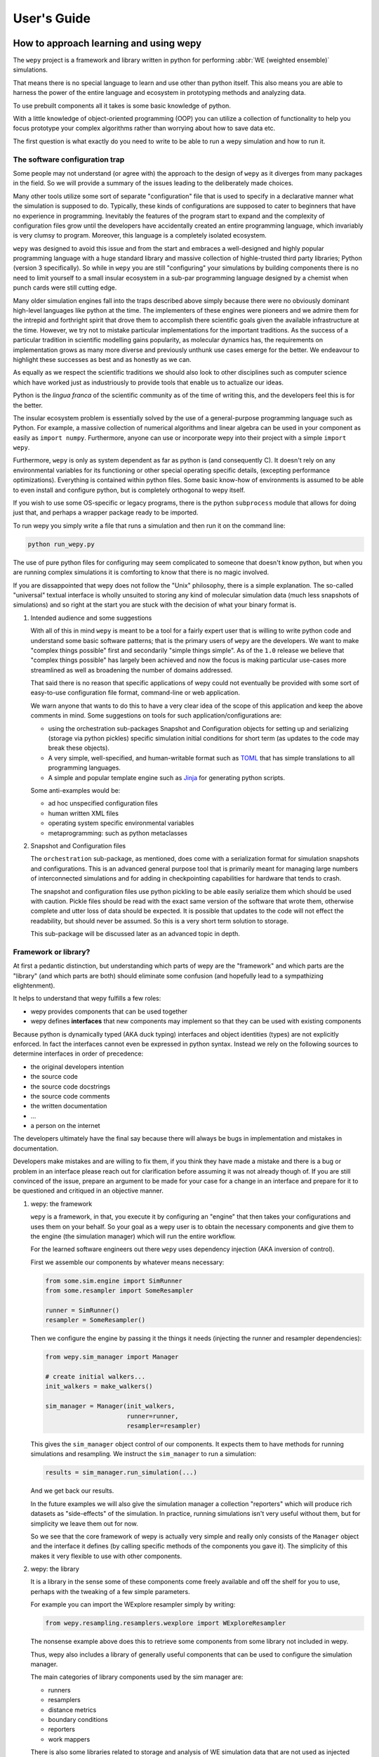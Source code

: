 User's Guide
============

How to approach learning and using wepy
---------------------------------------

The ``wepy`` project is a framework and library written in python for
performing :abbr:`WE (weighted ensemble)` simulations.

That means there is no special language to learn and use other than
python itself. This also means you are able to harness the power of the
entire language and ecosystem in prototyping methods and analyzing data.

To use prebuilt components all it takes is some basic knowledge of
python.

With a little knowledge of object-oriented programming (OOP) you can
utilize a collection of functionality to help you focus prototype your
complex algorithms rather than worrying about how to save data etc.

The first question is what exactly do you need to write to be able to
run a wepy simulation and how to run it.

The software configuration trap
~~~~~~~~~~~~~~~~~~~~~~~~~~~~~~~

Some people may not understand (or agree with) the approach to the
design of ``wepy`` as it diverges from many packages in the field. So we
will provide a summary of the issues leading to the deliberately made
choices.

Many other tools utilize some sort of separate "configuration" file that
is used to specify in a declarative manner what the simulation is
supposed to do. Typically, these kinds of configurations are supposed to
cater to beginners that have no experience in programming. Inevitably
the features of the program start to expand and the complexity of
configuration files grow until the developers have accidentally created
an entire programming language, which invariably is very clumsy to
program. Moreover, this language is a completely isolated ecosystem.

``wepy`` was designed to avoid this issue and from the start and
embraces a well-designed and highly popular programming language with a
huge standard library and massive collection of highle-trusted third
party libraries; Python (version 3 specifically). So while in ``wepy``
you are still "configuring" your simulations by building components
there is no need to limit yourself to a small insular ecosystem in a
sub-par programming language designed by a chemist when punch cards were
still cutting edge.

Many older simulation engines fall into the traps described above simply
because there were no obviously dominant high-level languages like
python at the time. The implementers of these engines were pioneers and
we admire them for the intrepid and forthright spirit that drove them to
accomplish there scientific goals given the available infrastructure at
the time. However, we try not to mistake particular implementations for
the important traditions. As the success of a particular tradition in
scientific modelling gains popularity, as molecular dynamics has, the
requirements on implementation grows as many more diverse and previously
unthunk use cases emerge for the better. We endeavour to highlight these
successes as best and as honestly as we can.

As equally as we respect the scientific traditions we should also look
to other disciplines such as computer science which have worked just as
industriously to provide tools that enable us to actualize our ideas.

Python is the *lingua franca* of the scientific community as of the time
of writing this, and the developers feel this is for the better.

The insular ecosystem problem is essentially solved by the use of a
general-purpose programming language such as Python. For example, a
massive collection of numerical algorithms and linear algebra can be
used in your component as easily as ``import numpy``. Furthermore,
anyone can use or incorporate wepy into their project with a simple
``import wepy``.

Furthermore, ``wepy`` is only as system dependent as far as python is
(and consequently C). It doesn't rely on any environmental variables for
its functioning or other special operating specific details, (excepting
performance optimizations). Everything is contained within python files.
Some basic know-how of environments is assumed to be able to even
install and configure python, but is completely orthogonal to wepy
itself.

If you wish to use some OS-specific or legacy programs, there is the
python ``subprocess`` module that allows for doing just that, and
perhaps a wrapper package ready to be imported.

To run wepy you simply write a file that runs a simulation and then run
it on the command line:

.. code:: bash

    python run_wepy.py

The use of pure python files for configuring may seem complicated to
someone that doesn't know python, but when you are running complex
simulations it is comforting to know that there is no magic involved.

If you are dissappointed that wepy does not follow the "Unix"
philosophy, there is a simple explanation. The so-called "universal"
textual interface is wholly unsuited to storing any kind of molecular
simulation data (much less snapshots of simulations) and so right at the
start you are stuck with the decision of what your binary format is.

#. Intended audience and some suggestions

   With all of this in mind ``wepy`` is meant to be a tool for a fairly
   expert user that is willing to write python code and understand some
   basic software patterns; that is the primary users of ``wepy`` are
   the developers. We want to make "complex things possible" first and
   secondarily "simple things simple". As of the ``1.0`` release we
   believe that "complex things possible" has largely been achieved and
   now the focus is making particular use-cases more streamlined as well
   as broadening the number of domains addressed.

   That said there is no reason that specific applications of wepy could
   not eventually be provided with some sort of easy-to-use
   configuration file format, command-line or web application.

   We warn anyone that wants to do this to have a very clear idea of the
   scope of this application and keep the above comments in mind. Some
   suggestions on tools for such application/configurations are:

   -  using the orchestration sub-packages Snapshot and Configuration
      objects for setting up and serializing (storage via python
      pickles) specific simulation initial conditions for short term (as
      updates to the code may break these objects).
   -  A very simple, well-specified, and human-writable format such as
      `TOML <https://github.com/toml-lang/toml>`__ that has simple
      translations to all programming languages.
   -  A simple and popular template engine such as
      `Jinja <https://github.com/pallets/jinja>`__ for generating python
      scripts.

   Some anti-examples would be:

   -  ad hoc unspecified configuration files
   -  human written XML files
   -  operating system specific environmental variables
   -  metaprogramming: such as python metaclasses

#. Snapshot and Configuration files

   The ``orchestration`` sub-package, as mentioned, does come with a
   serialization format for simulation snapshots and configurations.
   This is an advanced general purpose tool that is primarily meant for
   managing large numbers of interconnected simulations and for adding
   in checkpointing capabilities for hardware that tends to crash.

   The snapshot and configuration files use python pickling to be able
   easily serialize them which should be used with caution. Pickle files
   should be read with the exact same version of the software that wrote
   them, otherwise complete and utter loss of data should be expected.
   It is possible that updates to the code will not effect the
   readability, but should never be assumed. So this is a very short
   term solution to storage.

   This sub-package will be discussed later as an advanced topic in
   depth.

Framework or library?
~~~~~~~~~~~~~~~~~~~~~

At first a pedantic distinction, but understanding which parts of wepy
are the "framework" and which parts are the "library" (and which parts
are both) should eliminate some confusion (and hopefully lead to a
sympathizing elightenment).

It helps to understand that wepy fulfills a few roles:

-  wepy provides components that can be used together
-  wepy defines **interfaces** that new components may implement so that
   they can be used with existing components

Because python is dynamically typed (AKA duck typing) interfaces and
object identities (types) are not explicitly enforced. In fact the
interfaces cannot even be expressed in python syntax. Instead we rely on
the following sources to determine interfaces in order of precedence:

-  the original developers intention
-  the source code
-  the source code docstrings
-  the source code comments
-  the written documentation
-  ...
-  a person on the internet

The developers ultimately have the final say because there will always
be bugs in implementation and mistakes in documentation.

Developers make mistakes and are willing to fix them, if you think they
have made a mistake and there is a bug or problem in an interface please
reach out for clarification before assuming it was not already though
of. If you are still convinced of the issue, prepare an argument to be
made for your case for a change in an interface and prepare for it to be
questioned and critiqued in an objective manner.

#. wepy: the framework

   ``wepy`` is a framework, in that, you execute it by configuring an
   "engine" that then takes your configurations and uses them on your
   behalf. So your goal as a wepy user is to obtain the necessary
   components and give them to the engine (the simulation manager) which
   will run the entire workflow.

   For the learned software engineers out there ``wepy`` uses dependency
   injection (AKA inversion of control).

   First we assemble our components by whatever means necessary:

   .. code:: python

       from some.sim.engine import SimRunner
       from some.resampler import SomeResampler

       runner = SimRunner()
       resampler = SomeResampler()

   Then we configure the engine by passing it the things it needs
   (injecting the runner and resampler dependencies):

   .. code:: python

       from wepy.sim_manager import Manager

       # create initial walkers...
       init_walkers = make_walkers()

       sim_manager = Manager(init_walkers,
                             runner=runner,
                             resampler=resampler)

   This gives the ``sim_manager`` object control of our components. It
   expects them to have methods for running simulations and resampling.
   We instruct the ``sim_manager`` to run a simulation:

   .. code:: python

       results = sim_manager.run_simulation(...)

   And we get back our results.

   In the future examples we will also give the simulation manager a
   collection "reporters" which will produce rich datasets as
   "side-effects" of the simulation. In practice, running simulations
   isn't very useful without them, but for simplicity we leave them out
   for now.

   So we see that the core framework of wepy is actually very simple and
   really only consists of the ``Manager`` object and the interface it
   defines (by calling specific methods of the components you gave it).
   The simplicity of this makes it very flexible to use with other
   components.

#. wepy: the library

   It is a library in the sense some of these components come freely
   available and off the shelf for you to use, perhaps with the tweaking
   of a few simple parameters.

   For example you can import the WExplore resampler simply by writing:

   .. code:: python

       from wepy.resampling.resamplers.wexplore import WExploreResampler

   The nonsense example above does this to retrieve some components from
   some library not included in wepy.

   Thus, wepy also includes a library of generally useful components
   that can be used to configure the simulation manager.

   The main categories of library components used by the sim manager
   are:

   -  runners
   -  resamplers
   -  distance metrics
   -  boundary conditions
   -  reporters
   -  work mappers

   There is also some libraries related to storage and analysis of WE
   simulation data that are not used as injected dependencies of the sim
   manager:

   -  HDF5 storage
   -  analysis

   Some examples of off-the-shelf components are:

   * :class:`wepy.runners.openmm.OpenMMRunner`
   * :class:`wepy.runners.openmm.OpenMMRunner`
   * :class:`wepy.resampling.resamplers.revo.REVOResampler`
   * :class:`wepy.resampling.distances.receptor.UnbindingDistance`
   * :class:`wepy.boundary_conditions.receptor.UnbindingBC`
   * :class:`wepy.reporter.hdf5.WepyHDF5Reporter`
   * :class:`wepy.reporter.dashboard.DashboardReporter`

   These only need to be imported and constructed, e.g.:

   .. code:: python

       from wepy.runners.openmm import OpenMMRunner

       runner = OpenMMRunner(system, topology, integrator,
                              platform='Reference')

#. wepy: the library of frameworks

   As a reminder classes in OOP define a type of object, similar to how
   the type ``Int`` or ``str`` defines a *class* of possible values. To
   create an object from class you are said to **construct** it.

   Objects (and classes) are essentially containers for both code and
   data. The code of an object or class is a method, and the data is an
   attribute.

   Classes can be created in two ways. The developer writes it defining
   how to construct it and what the methods and attributes are. The
   second way is to make a class out of another class. Classes made from
   other classes in OOP is called **inheritance** and all functionality
   of a super-class is shared by the sub-class.

   **Abstract base classes (ABC)** are classes that are available for
   the sole purpose of making other classes from. Sub-classes of ABCs in
   turn can either be abstract again, or concrete.

   A subclass that inherits from an abstract class only becomes concrete
   (and thus usable like the OpenMMRunner component) when it is
   **customized** which are additional code written by the developer.

   Customizations can either add orthogonal functionality, such as new
   methods or attributes, or they can **override** functionality from a
   super-class, changing the behavior or type of an existing method or
   attribute.

   The goal of all this is ultimately is two-fold:

   -  reduce the amount of code you need to write
   -  fix problems only once

   Lets look at a real example in the
   ``wepy.resampling.distances.receptor`` module.

   First there is the definition of the class ``ReceptorDistance``:

   .. code:: python

       from wepy.resampling.distances.distance import Distance
       class ReceptorDistance(Distance):
           """Common abstract class for receptor-ligand molecular systems."""

           def _unaligned_image(self, state):
               box_lengths, box_angles = box_vectors_to_lengths_angles(state['box_vectors'])
               grouped_positions = group_pair(state['positions'], box_lengths,
                                           self._bs_idxs, self._lig_idxs)
               # then center them around the binding site
               centered_positions = center_around(grouped_positions,
                                                  self._bs_idxs)
               state_image = centered_positions[self._image_idxs]

               return state_image


           def image(self, state):
               state_image = self._unaligned_image(state)
               sup_image, _, _ = superimpose(self.ref_image,
                                             state_image,
                                             idxs=self._image_bs_idxs)

               return sup_image

   We see that ReceptorDistance is inheriting from the ``Distance``
   class, which is defined as such:

   .. code:: python

       class Distance(object):
           """Abstract Base class for Distance classes."""

           def __init__(self):
               """Constructor for Distance class."""
               pass

           ...

   All classes ultimately inherit from ``object``.

   Also ignore the ``self`` keyword for now, except to note that all
   object methods must have them.

   The method ``__init__`` is how this class constructs an object. You
   can think of this:

   .. code:: python

       dist = Distance()

   as being equivalent to:

   .. code:: python

       dist = Distance.__init__()

   We notice that the ``Distance`` class defines this method
   ``distance``:

   .. code:: python

       class Distance(object):
           ...

           def distance(self, state_a, state_b):

               ...

   But this is not written under ``ReceptorDistance``. Because
   ``ReceptorDistance`` inherits from ``Distance`` it also inherits the
   ``distance`` method. So while it is not written under
   ``ReceptorDistance`` it still has access to it.

   We notice that ``Distance`` also defines the method
   ``image_distance``:

   .. code:: python

       class Distance(object):

           ...

           def image_distance(self, image_a, image_b):

               raise NotImplementedError

   But this will always raise the ``NotImplementedError`` exception,
   which makes it an unusable function. This is because the method is
   defined merely as an example of what an ``image_distance`` method
   should look like; it is an interface definition.

   Because only the ``image_distance`` interface is defined and not its
   implementation the whole ``Distance`` class is labelled abstract.
   Despite it having some functioning methods like ``distance``.

   The ``ReceptorDistance`` class customizes ``Distance`` in a couple
   ways. It re-implements the ``__init__`` and ``image`` methods
   (overriding), adds the ``_unaligned_image`` method, and inherits the
   abstract ``image_distance``. So it has added some valuable methods
   but is still abstract because ``image_distance`` still raises the
   ``NotImplementedError``.

   Concrete sub-classes of ``ReceptorDistance`` are defined by
   ``UnbindingDistance`` and ``RebindingDistance``.

   .. code:: python

       class UnbindingDistance(ReceptorDistance):

           def image_distance(self, image_a, image_b):
               lig_rmsd = calc_rmsd(image_a, image_b, idxs=self._image_lig_idxs)

               return lig_rmsd


       class RebindingDistance(ReceptorDistance):

           def image_distance(self, image_a, image_b):
               state_a_rmsd = calc_rmsd(self.ref_image, image_a, idxs=self._image_lig_idxs)
               state_b_rmsd = calc_rmsd(self.ref_image, image_b, idxs=self._image_lig_idxs)
               d = abs(1./state_a_rmsd - 1./state_b_rmsd)

               return d

   In both of these only the ``image_distance`` method is implemented.

   Whats important to notice is that both ``UnbindingDistance`` and
   ``RebindingDistance`` have the capabilities to run the ``distance``,
   ``image``, etc. methods that were defined in their common
   superclasses.

   So not only is the amount of code written for these classes small and
   focused on the task at hand (calculating the distance between two
   walker images), but if there are any bugs in the shared code, say in
   ``_unaligned_image``, then when it is fixed they both will be fixed.
   They both will also break when something in a superclass breaks, but
   this can be seen as a good thing because bugs will be found faster.

   So when you import an abstract base class to use as the foundation to
   build other classes you are importing a framework from a library.

   For example, when we imported ``Distance`` above for the
   ``ReceptorDistance`` we wanted to build something that looks, talks,
   and quacks the same as a ``Distance`` class but that adds some new
   and interesting functionality to it. The methods that are inherited
   may be expected by other components in a framework or they may be
   only for internal use only. In any case, inheritance is easy, easily
   overriden, and can make interfacing more seamless.

   So in this sense the ``wepy`` project contains not only the main
   ``sim_manager`` framework but a number of sub-frameworks that aid in
   constructing the main components.

What kind of wepy user are you?
~~~~~~~~~~~~~~~~~~~~~~~~~~~~~~~

Understanding what you want to accomplish with wepy can help you
understand which parts to pay attention to and which to ignore.

I've outlined some possible goals a user might have with wepy in order
of least to most expertise needed:

#. Recreate results found in a paper published using wepy.
#. Evaluate the utility of WE to enhance the sampling of my equilibrium
   OpenMM MD simulations of biomolecules on a small scale.
#. Run MD-WE simulations on a large scale.
#. Run a more complex MD simulation involving non-OpenMM
   dynamics/sampling engines, non-equilibrium simulations, or research,
   development, and prototyping of novel resampling algorithms.
#. Change, fix, or contribute a major feature to ``wepy`` itself.

In order:

#. Recreate results found in a paper published using wepy

   If you are looking at wepy for the first time and just want to see
   what WE is all about and maybe play with the output to try and
   understand the kind of data that is produced, you should start with
   an example that recreates a published result. For that we provide
   examples and tutorials for you to run and perform some standard
   analysis with. Getting hands-on experience with the resulting data
   structures (walker resampling family trees etc.) is a great way to
   understand WE as it is quite different from normal, linear MD
   simulations.

#. Evaluating WE for your system

   If you are interested in a WE algorithm (WExplore, REVO, etc.)
   because you read a paper and thought it could be applied to your
   system of interest you will want to run it to evaluate if it looks
   promising. For this you will want to follow a tutorial to get your
   system set up. For now ``wepy`` only comes with built-in support for
   OpenMM MD simulations so the first step is to follow the Openmm
   `documentation <http://openmm.org>`__ to set up an MD simulation.
   OpenMM has support for most force fields. This is easily the most
   difficult part of the process. Once you have working MD simulations
   you will only need create a distance metric that characterizes the
   type of behavior you want to enhance in your simulations, if there is
   not already one available in a wepy or
   :ref:`contributed library <resources>` .

#. Running wepy on a large scale

   If you have been succesful at running ``wepy`` but find yourself:

   -  overloaded with managing too many simulation results
   -  an excess of copy-pasted and tweaked scripts with increasingly
      complex filenames or directory structures
   -  want to run multiple simulations that are continuations of each
      other
   -  find you jobs failing and losing all your progress

   You will probably want to start using some more advanced
   **orchestration** features of wepy and data aggregation methods in
   the ``WepyHDF5``.

#. Advanced or custom simulation requirements

   If you need to:

   -  run simulations with another kind of dynamics engine
   -  implement boundary conditions for non-equilibrium simulations
   -  implement or prototype a new resampler
   -  implement a new reporter
   -  implement a new work mapper for distributed or parallel computing

   All of this can (ideally) be done without having modify the core
   ``wepy`` code base.

   First check if there is a similar contributed project that you could
   use, or contribute to yourself. Otherwise you are free to implement
   your component however you please; as a standalone importable module
   or directly in your run script.

   If you think think the feature is general-purpose enough to request
   the devs to implement it you can make a feature request on the issue
   tracker.

   If you need help implementing the feature, read on, or contact the
   devs for some advice.

   If you think that there is something missing in the core library that
   is necessary for implementing the feature you can make a feature
   request, although we may end up just pointing you to an existing
   mechanism.

   If you want other people to know about your creation we can add it to
   the contributed packages list if it is a proper module. If it is a
   bit rougher but still useful we can add it to the developers
   resources page.

#. Contribute to wepy itself

   As mentioned in the last section if you need to have some changes
   made to core ``wepy`` to implement your new component you can make a
   feature request or you can submit the merge/pull request yourself!

   We are also open to the eventual inclusion of popular and mature
   contributed modules to the wepy core library if you want to fold in
   the maintenance of those modules to core.

Overview of frameworks
----------------------

Simulation manager
~~~~~~~~~~~~~~~~~~

The simulation manager framework can be configured with the following
components:

-  **initial walkers**: the initial walkers (weights and states) to
   start a simulation with, can be from a single starting point or the
   final walkers from a previous simulation.
-  **runner**: the dynamics (or sampling) engine, which acts on the
   initial walkers
-  **boundary conditions**: specify walker modifications (warping) based
   on rules which is outside of the runner dynamics
-  **resampler**: performs the resampling through cloning and merging
-  **reporters**: generate data as side effects based on the behavior of
   the other components.
-  **work mappers**: the mechanism by which the work of the runner is
   achieved, i.e. achieving parallelism.

The simulation manager can also be made to run simulations by different
methods which can be seen in the API documentation.

Here we discuss how the simulation manager actually achieves the work of
running a simulation and how the components are actually used.

In your simulation script you will configure a ``Manager`` object which
contains the components for running the simulation, by constructing a
``Manager`` object.

.. code:: python

    from wepy.sim_manager import Manager

    from my_wepy_components import *

    sim_manager = Manager(...)

Once the ``Manager`` has been constructed we run a simulation by
repeatedly calling the ``run_cycle`` method. Before doing this though we
must initialize the contexts for a single "run" of a simulation. This is
achieved through the ``init`` method, which triggers the components
which have runtime setup routines to do that. This is primarily for
reporters to open file handles and initialize run data and for the work
mapper to start worker processes.

Once, the **run** has been initialized we can call ``run_cycle`` how we
like:

.. code:: python

    # for the first cycle we use the initial walkers
    start_walkers = sim_manager.init_walkers

    n_steps = 1000

    sim_manager.init()

    for i in range (10):

        # run a full cycle
        end_walkers, components = sim_manager.run_cycle(start_walkers, n_steps, i)

        start_walkers = end_walkers

    sim_manager.cleanup()

In this example we run 10 cycles of 1000 steps each. We also call the
``cleanup`` method which allows components to gracefully teardown, such
as closing files, flushing buffers, and stopping processes.

There are a couple of builtin methods to do this for you, but its worth
showing that the ``run_cycle`` method is where the real magic happens.

For example:

.. code:: python

    n_cycles = 10
    steps = [1000 for i in range(n_cycles)]

    walkers, components = sim_manager.run_simulation(n_cycles, steps)

Achieves the same as the example above.

The ``walkers`` output of the ``run_cycle`` is what you expect it to be.
The ``components`` output is a collection of the various components that
may have been mutated as well during the simulation.

For example resamplers like WExplore are history dependent and stores
copies of walker states (as compressed images) in a tree of regions
which is stored in the resampler object.

These components are modified in place when called in ``run_cycle``
(this is not a purely functional process as their is no input of
components to ``run_cycle``) but we return a reference of them each
cycle so you don't need to introspect the ``Manager`` object.

Utilizing the components at this level is beyond the scope here and is
primarily for supporting orchestration facilities.

Another example is running timed simulations:

.. code:: python

    end_walkers, _ = sim_manager.run_simulation_by_time(3600, 1000)

This runs simulations for **roughly** one hour with 1000 steps per
cycle. Currently, this is implemented by checking the total runtime at
the beginning of a cycle and if the runtime has exceeded this time then
the run loop is exited. If you use this option understand that you will
need to give yourself enough time over this time to run 1 whole cycle
(if you have only 1 second left on the clock the cycle will run and no
guessing is done) plus the teardown routines.

The ``run_cycle`` method has several steps and it is very important to
understand the order in which the components are executed to be able to
reason about your simulation results, even if you are not implementing
any components.

Secondarily, understanding which methods of which components are called
and with what arguments is the *de facto* interface definition for those
components.

It is also helpful to know what your options are for storing state
during a simulation.

For example, should we write data out with a reporter or save it in the
resampler object? Should a piece of state be carried in the runner,
boundary condition (BC), resampler, or sim manager?

The execution of ``run_cycle`` is as follows:

#. ``runner.pre_cycle(walkers, n_segment_steps, cycle_idx)``
#. ``run_segment(walkers, n_segment_steps)`` ->
   ``work_mapper.map(runner.run_segment)``
#. ``runner.post_cycle()``
#. ``boundary_conditions.warp_walkers(walkers, cycle_idx)`` (if present)
#. ``resampler.resample(walkers)``
#. ``reporter.report(**report)`` for all reporters

At a high level there are two categories of components: **apparatus**
and **configuration**.

The runner, BC, and resampler are part of the apparatus. The work mapper
and reporter are part of the configuration.

The apparatus represents state that is meaningful in relation to the
content of the simulation (e.g. accumulated region definitions in
WExplore). The configuration is only related to *how* the simulation is
run in a particular situation.

For example, if you want to restart a simulation and do another run
startng at the end another, it is not enough to only copy over the
walkers at the end of the simulation (unless your components are
stateless). If you have defined a thousand regions with WExplore then
you need to have that information at the start of a run.

The configuration only deals with the reporters and work mappers; and
because neither of these can effect the actual content there is no need
to keep a copy of them at the end of a simulation in order to be able to
restart it. In fact, for reporters it is likely that you will want to
avoid this since if paths are the same then you could potentially
overwrite data.

Separating apparatus and configuration allows for the snapshotting of
simulation state separate from details about how the simulation was
actually run. For instance lets say you run one segment of a simulation
on a node with 4 GPUs and then some time later you want to continue that
run, but you only have access to a node with 2 GPUs, then you only need
to reparametrize the configuration to handle that. Another use case is
that you can add or remove reporters between runs without effecting the
apparatus.

These topics are discussed in more detail in the documentation on
orchestration since it uses these concepts for actually producing
artifacts for snapshots and configurations. The distinction, however, is
still useful here because we clearly see which components effect
simulations.

Lets start with the apparatus components since without these you won't
be needing the configuration.

#. Walkers and WalkerStates

   The topic of what a ``Walker`` object is, is very simple. It is
   simply a container which holds a state and a weight. The weight is a
   simple float value, which is assumed to be normalized with the rest
   of the weights of walkers in an ensemble (a simple list container).

   The implementation is very simple:

   .. code:: python

       class Walker(object):

           def __init__(self, state, weight):

               self.state = state
               self.weight = weight

   You can see that there is really just those two attributes.

   The state part of the walker however is a bit trickier to define.
   This partially stems from the fact that representation of simulation
   state in various dynamics engine is wildly different and impossible
   for the simulation manager itself to handle all the variants.

   Furthermore, the number of possible applications that require
   distinct kinds of states is not possible to specify up front in any
   case. For instance molecular dynamics is fairly uniform in that you
   typically only have to worry about atomic positions and velocities in
   the state and cubic box vectors. However, modern enhanced simulations
   use a wide variety of techniques that add all kinds of additional
   state such as alchemical lambda variables.

   This required the definition of a common general purpose and
   extensible specification of how to represent them for use in
   ``wepy``.

   For this simple key-value store semantics was chosen, where keys are
   strings. With the addition of one method ``dict()`` which transforms
   the object into pure python dictionary, and a constructor which takes
   values as key-word arguments. Anything that provides python like
   dictionary syntax and the ``dict()`` method can be considered to
   implement the ``WalkerState`` interface and will be called such even
   if it doesn't directly inherit from the actual ``WalkerState`` class.

   The implementation is very simple:

   .. code:: python

       class WalkerState(object):

           def __init__(self, **kwargs):
               self._data = kwargs

           def __getitem__(self, key):
               return self._data[key]

           def dict(self):
               """Return all key-value pairs as a dictionary."""
               return self._data

   Where the ``__getitem__`` magic method implements the behavior for
   the square bracket access:

   .. code:: python

       state = WalkerState(thing='hello', other_thing=np.array([0,1,2,3]))

       arr = state['other_thing']
       state_dict = state.dict()

   You can always just dump your state from whatever simulation engine
   into a ``WalkerState`` and be on your merry way:

   .. code:: python

       state_dict = {'positions' : ...,
                     'velocities' : ...}

       state = WalkerState(**state_dict)

   The sim manager takes care of copying walkers when it needs to copy
   them so you don't have to worry about returning copies or references
   to internal data such as the ``_data`` attribute in the
   ``WalkerState`` class.

   This interface also supports wrapping state objects from other
   engines. This may just be a constructor with a positional argument
   for one of these states:

   .. code:: python


       class MDEngineWalkerState():

           def __init__(self, md_state, **kwargs):

               self._state = md_state
               self._data = kwargs

           def __getitem__(self, key):

               if key == 'positions':
                   return self._state.getPositions()

               else:
                   return self._data[key]

   This approach requires no copying of the original state and makes the
   state actually accessible and retrievable is some other tool or
   library specifically needs that class.

   From the simulation managers point of view this is all that matters
   for it to work properly. However, all the other components will
   expect certain properties to be present. For example, the
   ``WepyHDF5`` reporter will expect there to be a 'positions' attribute
   as in the above example.

   Probably you should have walker states specialize in terms of the
   class definition for the runner they are being used by rather than
   the "schema" of which attributes it will contain. This allows you to
   couple the runner and the state so that you can get some performance
   optimizations by carrying around the state without having to
   transform it every time you go between them. For instance, in the
   ``OpenMMRunner`` we get the state from the ``OpenMMState`` roughly
   by:

   .. code:: python

       sim = openmm.Simulation(...)
       sim.context.setState(walker.sim_state)

   Instead of:

   .. code:: python

       sim = openmm.Simulation(...)
       sim.context.setPositions(walker['positions'])
       sim.context.setVelocities(walker['velocities'])
       sim.context.setBoxVectors(walker['box_vectors'])
       ...

#. Runners

   The Runner is the component that actually runs the sampling that the
   weighted ensemble algorithm will be enhancing, via resampling.

   As such this can be any type of stochastic dynamics or sampling
   algorithm such as Monte Carlo. Dynamics should be stochastic because
   trajectories need to be able to diverge following cloning events.

   That is if you take deterministic dynamics and make a copy of one of
   those simulations, you will perform the same exact work in duplicate
   of which there is no point to do in parallell. Furthermore, it will
   be impossible to enhance sampling from resampling because we need to
   be able to capitalize on differences that arise between those cloned
   simulations.

   A Runner in wepy is typically a wrapper around some other dynamics
   engine as they can be of considerable complexity and highly domain
   specific.

   The principle method a Runner must implement is ``run_segment`` which
   takes a walker, a definition of how long to run that segment, called
   the ``segment_length``, and possibly a set of key-value based
   arguments.

   This function should then return a single walker which has had it's
   state updated according to those input parameters.

   The principle runner in ``wepy`` is the OpenMM runner which
   essentially just does some initialization and then calls:

   .. code:: python

       simulation.step(segment_length)

   to run the simulation segment.

   Within the ``Manager.run_cycle`` method there is a call to a
   simulation manager method, also called, ``run_segment``. This,
   ``Manager.run_segment`` method in turns calls the
   ``runner.run_segment`` once for each walker in the current ensemble.
   This is simply the common semantics of ``map`` function which takes a
   single function and applies it to multiple pieces of data.

   The behavior of how this is achieved is encapsulated within the
   ``work_mapper`` object. For ``wepy`` a ``work_mapper`` must simply
   have a method called ``map`` that has the same function signature as
   the python built-in :keyword:`map`, except that the function to be
   called is an attribute of the object.

   Basically, the work mapper is called as such:

   .. code:: python

       new_walkers = list(self.work_mapper.map(walkers,
                                               (segment_length for i in range(num_walkers)),
                                              )

   See the section on work mappers for more details on implementing
   them.

   Two additional methods are also called for the runner in order to get
   a single call to the runner per cycle which are: ``pre_cycle`` and
   ``post_cycle``. Call these if you have some state in the runner that
   needs to be updated outside of the ``run_segment`` calls.

#. Boundary Conditions

   Boundary conditions (often abbreviated as BC) are extra conditions
   that are placed in the simulation that allow for executing extra
   rules about the transformation of walker states.

   This is very useful for doing non-equilibrium simulations where once
   walkers have reached some predetermined condition or region the
   simulation is restarted in some original location. This allows for
   the calculation of rates from simulations.

   BCs are strictly optional and conceptually could be implemented
   within the Runner itself. However, having them separate makes them
   more composable with different simulations. Furthermore, BCs are
   useful for reporting information on walkers as a simulation
   progresses that are not computed in the runner engine.

   BCs are applied after runner steps are completed and is called
   basically as so:

   .. code:: python

       warped_walkers, warp_data, bc_data, progress_data  = \
                                           self.boundary_conditions.warp_walkers(walkers,
                                                                                 cycle_idx)

   The name ``warp_walkers`` is meant to evoke the sense in which
   walkers are getting transformed according to something outside of the
   normal laws of physics the simulations implement. A typical example
   is non-equilibrium unbinding simulations (see the ``UnBindingBC``
   class) where walkers start with a state where a small ligand molecule
   is bound to a binding site in a protein and sampling proceeds until
   the molecule has left the binding site and moved away from the
   protein. At that point the boundary conditions recognize this and
   "warp" the walker so that it's state is replaced with the original
   starting state.

   These events are recorded in the return ``warp_data`` object. Which
   is the first example of a record data type. So lets take a moment to
   describe those.

   In addition to the walkers there are a number of different pieces of
   data that are produced by the BCs and resampler components. These are
   documented fully in the developer's architecture guide in terms of
   their formats. But suffice to say now that they all have a key-value
   or record oriented data definition that makes it much more convienent
   to implement storage layers, since they can all be essentially
   treated the same way except for their names. These records are
   vitally important to interpreting ``wepy`` simulation data because
   walker trajectories are no longer straightforward linear simulations,
   and may have various warping and merging events that destroy old
   states.

   The ``warp_data`` warping records are especially important because
   they tell you where and when simulations were respawned in
   non-equilibrium simulations which tells you how to reconstruct
   contiguous trajectories as well as how to calculate rates.

   One other possibility for warp records is that they do not actually
   "warp" the walker in the sense that they may mutate walker state
   attributes which are orthogonal to the dynamics engine. This can be
   used to implement "colored" dynamics where when a walker reaches some
   boundary an enumerated value (called the color) is changed to
   indicate the last boundary it crossed was. This color has no effect
   on MD propogation but is useful for calculating kinetics of the
   process while running what are essentially equilibrium simulations.
   Warping events that effect the same variables as the dynamics engine
   are often called "discontinuities".

   An optional interface a ``BoundaryConditions`` class can implement to
   determine whether a record indicates a discontinuity is
   ``warping_discontinuity(warp_record)`` which returns a boolean. This
   is used by some of the analysis routines to automatically obtain
   continuous trajectories or to show in tree graphs where exactly
   warping events occured.

   The other two record types are fairly accessory: BC records and
   progress records. The BC records are meant to allow for reporting on
   the changes in state of the boundary conditions as a simulation
   progresses. I am not aware of any practical use of this, but one
   could imagine changing the value of a cutoff as a function of
   simulation time.

   The progress records are not critical to the functioning of the
   simulation but are a way to not waste values which are computed when
   checking for boundary conditions. Unlike warping and BC records
   progress records are produced every cycle once for every walker. For
   example, in ``UnbindingBC`` the minimum distance of a ligand to the
   protein is calculated every cycle to check whether any ligand has
   unbound. Instead of dropping these numbers on the floor we pass them
   through with the progress data and any reporter that is interested in
   them can report them.

   One can also imagine calculating values which are not necessary for
   making a decision to warp or not here, but we would caution that from
   a performance perspective that this is not wise since the
   ``warp_walkers`` call is blocking the progression of the simulation
   and creating overhead. The real bottleneck in terms of time is
   usually the dynamics (especially in the case of MD) and an
   implementer of any Runner, BC, or Resampler component should aim to
   make them efficient so as to be able to run as much dynamics as
   possible. Of course there is a tradeoff here and should be approached
   from the perspective of improving the performance of the metric you
   are looking for rather then raw MD throughput. Presumably, the reason
   you are using WE is that brute-force sampling is not fast enough to
   begin with.

   Calculating observables on WE data is very convient using the
   analysis tools in ``wepy``. If you do want to calculate quantities
   on-the-fly for some reason this should be done in a reporter. This
   might want to be done if you aren't storing the entire state on disk
   because it is too large but you still want to monitor some value that
   is a funtion of it. E.g. computing the average kinetic energy
   temperature from the velocities. Typically you don't store every
   frame of velocities because it uses too much disk space, but you
   could compute the temperature in a reporter and just write that
   single number. Furthermore, while it currently is not the case now,
   it is possible to completely move reporting out of the critical path
   of the simulation so they do not block. This is possible because
   reporting is a pure side-effect of the simulation, but just requires
   a more complex concurrency architecture and fault tolerance.

#. Resamplers

   Resamplers are the heart and soul of ``wepy`` and are the loci of the
   actually complex and interesting algorithms.

   I will eschew a description of what purpose a resampler serves at
   this point as this is better described in a somewhat formal context.
   For more information see the resources in the introduction.

   In terms of what a resampler component looks like and does can be
   quite distinct from some of the theoretical formulations. This
   freedom is the key to the flexibility of using ``wepy`` for
   prototyping new resampling algorithms.

   Minimally all a resampler must do is implement the ``resample``
   method, e.g. the trivial ``NoResampler`` is implemented like this:

   .. code:: python

       from wepy.resampling.resamplers.resampler import Resampler

       class NoResampler(Resampler)

           def resample(self, walkers, **kwargs):
               ...
               resampling_data = self._init_walker_actions(len(walkers))
               ...
               return walkers, resampling_data, [{}]

   where we just return the original walkers we were given. The
   additional return values are records related to the resampling
   records which report on how the cloning and merging took place
   (``resampling_data``) and the resampler records which report on state
   changes of the resampler itself.

   The resampling records here are just the default ones produced by the
   ``_init_walker_actions`` and there is not state for this resampler so
   we just produe a single empty record for that.

   The more important record types are the resampling records as they
   are what lets us reconstruct a family tree of walkers from cloning
   and merging. The resampler records on the other hand are just for
   monitoring of the resampler during the simulation and very specific
   to each resampler. The discussion of the field types and format of
   the resampling records is a bit involved and largely unnecessary to
   understand unless you are implementing a very specialized resampler.

   If you are just using a resampler off of the shelf just know that
   these are saved in the ``WepyHDF5`` format and the various analysis
   tools will take care of all the mundane details of utilizing them.

#. Reporters

   Reporters are the primary mechanism for saving data about
   simulations.

   As shown above you could just run a cycle on your own and introspect
   the objects and get the information you want. However, this would be
   specific to the implementation of each component. All reporters that
   are called from ``run_cycle`` can expect the same structure of data
   no matter the component that produced them.

   Besides the ``init()`` and ``cleanup()`` methods each reporter must
   implement the ``report`` method which takes some key-word arguments.
   The key-value pairs that the manager passes to the reporters is the
   same, but each reporter chooses which ones it cares about.

   This dictionary collectively is called the report. Currently, it has
   these keys in it:

   -  ``cycle_idx``
   -  ``n_segment_steps``
   -  ``new_walkers``
   -  ``warp_data``
   -  ``bc_data``
   -  ``progress_data``
   -  ``resampling_data``
   -  ``resampler_data``
   -  ``resampled_walkers``
   -  ``worker_segment_times``
   -  ``cycle_runner_time``
   -  ``cycle_bc_time``
   -  ``cycle_resampling_time``

   The 'time' fields are various timings that are made of the components
   for some performance reporting, and the rest have been discussed
   already.

   This listing might change more frequently so if you are unsure check
   the source code.

   Also when writing a ``report`` method always accept extra kwargs to
   handle new ones, e.g.:

   .. code:: python

       from wepy.reporter.reporter import Reporter

       class MyReporter(Reporter):
           def report(self, cycle_idx=None,
                      n_segment_steps=None,
                      cycle_resampling_time=None,
                      **kwargs):
               ...

   In addition to the ABC ``Reporter`` class the ``FileReporter`` and
   ``ProgressiveFileReporter`` are very useful to inherit from as they
   handle some file path and file mode logic, the latter updates modes
   to allow for repeated writes to the same file for each cycle of a
   simulation.

   For example the ``DashboardReporter`` need only handle parameters
   specific to its own function and all the handling of filenames is
   done by a call to the superclass constructor:

   .. code:: python

       from wepy.reporter.reporter import ProgressiveFileReporter

       class DashboardReporter(ProgressiveFileReporter):

           def __init__(self,
                        step_time=None,
                        bc_cutoff_distance=None,
                        **kwargs
                       ):

               # handle filename(s) and mode(s) in the superclass
               super().__init__(**kwargs)

               # Dashboard logic
               ...
               self.step_time = step_time
               self.bc_cutoff_distance = bc_cutoff_distance

#. Work Mappers

   The final component is the work mapper. As mentioned in the section
   on runners this is what actually achieves task parallelism over the
   walker's dynamics segments.

   The simplest and default mapper is the simple ``Mapper`` class.
   Basically, it works by first constructing it with the function you
   want to map (in the case of the simulation manager it automatically
   does this with the ``runner.run_segment`` function) and then using a
   simple for-loop to sequentially compute the segments:

   .. code:: python


       class Mapper(object):

           def init(self, segment_func):

               self._func = segment_func

           def map(self, *args):
               args = [list(arg) for arg in args]

               results = []
               for arg_idx in range(len(args[0])):

                   result = self._func(*[arg[arg_idx] for arg in args])
                   results.append(result)

               return results

   This is okay for test systems but for real simulations that take a
   long time we will need to use some sort of parallelism.

   Currently, we provide a work mapper that uses a queue to put tasks on
   (the ``run_cycle`` plus the arguments) and worker processes fetch
   tasks off of the queue to perform whenever they are able and done
   with the next task. This is the ``WorkerMapper`` class, which starts
   ``Worker`` object processes using the python multiprocessing library.

   Because, we are using OS processes instead of "threads" it is truly
   parallel when using the CPython runtime, which uses the infamous
   Global Interpreter Lock (GIL). The GIL effectively makes it so that a
   single python process can never be multi-threaded or parallel, but
   will still let you program with thread semantics and maybe make you
   believe you are multi-threaded. It may be possible to use another
   python runtime like PyPy to get around this but this has not been
   tested.

   Another note when using OS threads is that you will need to make sure
   you are creating processes in a way which is compatible with the
   dynamics engine runtime. For example, in linux systems you can make
   processes with a cheap ``fork`` syscall, or the more robust but more
   expensive ``spawn`` syscall. When creating processes when a CUDA
   context has been defined, you must use the ``spawn`` option (at least
   with OpenMM). This can be set in your run script like so:

   .. code:: python

       import multiprocessing as mp

       # set the process creation method
       mp.set_start_method('spawn')

       # useful tip for logging in multiprocessing:
       mp.log_to_stderr(logging.WARNING)

   For different environments and runners you can use different worker
   types for customization if necessary. This is one case where
   inheritance is very important since inheriting from the ``Process``
   base class is very important.

   For example, the OpenMM module defines two workers for either CPU
   (``OpenMMCPUWorker``) or GPU based workers (``OpenMMGPUWorker``). The
   former allows you to specify the number of threads to use per CPU and
   the GPU worker just specifies which GPU device index to use.

   In the simulation managers call to ``init`` a worker process is
   created for each device that is present (CPU or GPU) and two queues
   are initialized, the work queue and the results queue. The worker
   processes then begin polling the queue for items. At the beginning of
   a cycle one ``Task`` object per walker is placed on the work queue
   and immediately the workers begin popping of tasks. Each worker then
   computes the walker-task and places the result onto the result queue
   then polls the queue again for new tasks, until they reach the end of
   the tasks. At the end of the cycle the main simulation manager
   process pops off the results from the result queue and structures
   them as walker states. At the end of a simulation a special "poison
   pill" is placed on the work queue for each worker which is a signal
   to shut down.

Resampling Framework
~~~~~~~~~~~~~~~~~~~~

See the sub-package documentation: ``wepy/resampling/__init__.py``

Simulation Data Persistence (WepyHDF5) and Analysis
---------------------------------------------------

We have discussed the components that are necessary to run a simulation
using the simulation manager and the interfaces these components must
implement.

The other half of the equation is to store the data associated with the
simulation and be able to analyze and transform that data. This is where
the ``WepyHDF5`` format comes into play.

The module ``wepy.hdf5`` has a class ``WepyHDF5`` which defines an
interface for creating, accessing, and adding data to a single HDF5
format file which can be used for any ``wepy`` simulation.

If you are not familiar with HDF5, it is a general purpose binary format
that is used for large amounts of structured numerical data. While
in-depth knowledge of how HDF5 works is not necessary to use the
``WepyHDF5`` class, it definitely makes sense to at least get an
overview of the performance and memory behaviors. For this I suggest
just going through the documentation for the
`h5py <https://github.com/h5py/h5py>`__ library and the book `"Python
and HDF5: Unlocking Scientific Data" by Andrew
Collette <https://www.amazon.com/Python-HDF5-Andrew-Collette/dp/1449367836>`__
who is also the original ``h5py`` author.

``WepyHDF5`` uses ``h5py`` under the hood and so if there is ever a
functionality that one of it's methods doesn't provide you can always
drop down and use it.

The main features of HDF5 are the existence are groups and datasets,
which are roughly equivalent to directories and files in common
hierarchical filesystems. The difference between datasets and files
being that HDF5 datasets must have explicit data shapes and types
(integers, floats, stings, etc.). Groups contain other groups and
datasets, and datasets make up the leaves of the tree. In ``h5py``
groups and datasets also have string paths like files in order to access
them.

The core HDF5 library simply gives these building blocks to the
structure, while the ``WepyHDF5`` class specifies and implements a
"schema" using these building blocks. So a ``WepyHDF5`` is just any file
that has the same structure as one that would be constructed or read by
the ``WepyHDF5`` class. An more in depth (but not formal) description of
this "schema" is given in the module API documentation.

Briefly though, the file is primarily organized by the concept of a run.
Each "run" contains all the data and metadata for a single ``wepy``
simulation, that is after the call to ``Manager.init()`` every
``Manager.run_cycle`` writes to the same run until we call
``Manager.cleanup()``. Or a call to ``Manager.run_simulation`` etc.

A run contains essentially two types of datasets: trajectories and
records. Trajectories (including the initial walkers) are the results of
the sampling step produced by the runner. A single trajectory is a group
containing any number of "fields" which are just a single attribute of a
frame of a trajectory. This typically includes the positions, box
vectors, velocities (if given) and the temperature, volume, etc. for a
typical molecular dynamics simulation. The records are the data produced
by the various components like the resampler and boundary conditions
(BCs). The meaning of these different record groups is discussed in the
documentation for these components. Their storage in the HDF5 is the
same however, and works again using any number of fields like the
trajectories.

So the basic outline of an HDF5 file is:

-  runs

   -  run: 0

      -  trajectories

         -  traj: 0

            -  field: ``positions``
            -  field: ``box_vectors``
            -  ...

      -  resampling records

         -  field: ``decision``
         -  field: ``target_idxs``
         -  ...

      -  warping records
      -  ...

   -  run: 1

      -  ...

The primary way in which this file is created is by using the
``WepyHDF5Reporter``. If there is only one reporter you should ever use
it is this one! Please see the tutorials and documentation for how to
fully make use of this reporter.

Once you have generated a ``WepyHDF5`` file from a run (or many runs)
you will want to analyze the data. For this the ``wepy.analysis``
sub-package is available along with some basic functions in the
``WepyHDF5`` API. The analysis package is intended to be limited to
functionality which works directly on the ``WepyHDF5`` file or from a
set of records from a component. This is in order to not bloat ``wepy``
with all manner of domain specific analysis tools that get overly
integrated to our own peculiar data structures. These tools provide a
way to transform a subset of your data into other formats like numpy,
pandas, networkx, and mdtraj. They also provide utilities for giving
different views onto the data so that excessive copying of the
trajectory data is not needed.

The most useful method is the ``WepyHDF5.compute_observable`` method,
which you pass a function to compute some sort of value over all of the
frames of your trajectories. These computed values can either be
returned to be used in some other context or written directly to the
file as a trajectory field. Writing it to the file has the advantage
that later transformation views on the file will always have direct
access to these "observables" fields without having to deal with complex
indexing schemes to use with external data.

The three primary "views" provided by the analysis modules are in the
``contig_tree``, ``network``, and ``parents`` modules.

The ``contig_tree`` module introduces the notion of a **contig** (a term
borrowed from the genomic assembly community, but totally distinct
here). A contig in this sense is simply the concatenation of multiple
``wepy`` runs to form a single /contig/uous whole. The **contig tree**
is a more general expression of this and represents the actual tree (or
forest) of runs that are started from each other. For instance you could
do one run and then restart it in two distinct simulations, in which
case you now have a tree. This tree-like structure makes it difficult to
more difficult to peform sliding window calculations and other things
and so provides this special functionality.

But why add this extra layer of abstraction over top of runs? I don't
have bifurcating simulations so couldn't we just keep concatenating
frames to a single run and just analyze that?

The answer is yes I suppose you could do that if you want. However, this
use-case is not explicitly provided for in ``wepy`` because we see the
unit of "run" as both the data produced and the time, place, and
machine(s) that it was computed on. A run should be produced by the
execution of a single script or job on a timesharing system like SLURM
or Torque. This allows for provenance of the units of execution,
otherwise you would need to keep an index of when which cycles of the
run were executed from which jobs. Furthermore, it supports immutability
of already completed work. Instead of modifying the chunks of data
inside the runs and potentially corrupting them, just keep adding new
runs which don't touch the other ones. Our typical workflow is to
produce a single run in a single file per job, and to never fiddle with
that file until it has been properly aggregated and archived. There are
tools in ``wepy`` that aid in linking between files and aggregating
files so that a single ``WepyHDF5`` object has access to data to many
other files.

The contig and contig tree are the conceptually complete unit of a
"simulation".

See the tutorials on how to make use of them.

The next data "view" is the ``wepy.analysis.network.MacroStateNetwork``.
Outside of resampling type enhanced sampling algorithms simulations are
very linear and so you always had one canonical way to go through the
data that makes sense. Of course when trajectories became very long the
practicality of this is challenged and so various techniques for
reducing the dimensions are used such as clustering and things like
Markov State Models (MSMs). These representations are what we call
Conformation State Networks (CSNs) or Macrostate Networks. They are
essentially networks in which the nodes are some sort of "macro-state"
that represents a collection of "micro-states", and the edges represent
the observed transitions between the macrostates as determined from the
transitions between microstates seen from dynamics. The various names
indicate certain mathematical properties of the values of the edges and
nodes including rates and probabilities, but the structure is the same.

The ``MacroStateNetwork`` class wraps a ``WepyHDF5`` object and holds a
mapping of trajectory frame indices for each "macro-state" in a network.
This mapping can be automatically made by providing a field name from
the trajectories and each unique value will become it's own macrostate.
Probably this field should be some sort of enumerated type like an
integer or string which can be calculated using the
``compute_observable`` method. Typically, this will be the result of
some clustering or MSM algorithm (supported by sliding window methods of
the ``ContigTree``).

The network is implemented as a ``networkx`` directed graph and any of
the multitude of network and graph theory algorithms there can be
leveraged for analyzing your state network. Furthermore, using the
``MacroStateNetwork`` allows very easy introspection of the microstates
from any single macrostate. Finally, using the ``MacroStateNetwork`` it
is trivial to produce transition probability matrices (edge matrices)
which can be used to calculate committor probabilities etc. from a
network. See the ``wepy.analysis.transitions`` module for relevant
functions.

The network representation of WE data is particularly important because
there really is no canonical ordering of frames within the walker
cloning & merging family tree and so the natural representation is the
state network. However, if you run a simulation with boundary conditions
there is one meaningful linear representation which is the trajectory of
walker that has crossed a boundary.

We call these linear representations of trajectory data from the entire
contig **traces**. In order to be able to obtain traces we first have to
use the resampling records to determine which walkers give rise to
walkers in later cycles. Secondarily, we use the wapring records to
determine if there were any discontinuous warping events that occur
along these traces.

The primary object that abstracts the walker family tree is the
``ParentForest`` class (in ``wepy.analysis.parents``) and the ``Contig``
class. See the tutorials for a complete example of how to use this. Some
of the more useful functions here are the
``Contig.exit_point_trajectories`` which generates a full lineage of
each walker that crosses a boundary. The ``ParentForest`` provides a
``networkx`` directed graph of the tree which makes it amenable to the
algorithms available there. The ``parents.ancestors`` gives a complete
lineage from any walker.

In addition to these basic views onto the underlying HDF5 dataset there
are also a few analysis routines for calculating rates and free energy
profiles which are a very common use case for simulations.

First using boundary conditions is often for the purpose of calculating
rates. The ``wepy.analysis.rates`` module covers this.

The ``wepy.analysis.profiles`` module covers generating free-energy
profiles and probability distributions for both the entire simulation
and as a series so you can easily see the convergence of a simulation
with relation to a given projection.

JSON Topology and Converting to Other File Formats
--------------------------------------------------

``wepy`` is not a molecular data file reader/writer of which there are
great many of. This topic can cause considerable headaches if not done
properly. For writing to file formats such as PDB, DCD, XTC, and all the
rest we rely on the ``mdtraj`` library to satisfy this need. It probably
wouldn't be too difficult to make a connector to another library if you
really need it so don't think this is the only way.

The ``WepyHDF5`` object, and analysis wrappers thereof, provide a number
of methods for generating ``mdtraj.Trajectory`` and ``mdtraj.Topology``
objects from stored data in various ways. See the API reference for a
full listing of options.

Read the ``mdtraj`` documentation to get all of the options, but know
that it is as really simple as:

.. code:: python

    traj = wepy_hdf5.to_mdtraj(...)
    traj.save_pdb('mymolecule.pdb')

It is worth noting that the JSON topology format that is used in
``WepyHDF5`` was actually taken from the HDF5 file format defined and
implemented in ``mdtraj``. The actual function for converting
``mdtraj.Topology`` objects to JSON and back again was a bit hidden so
we extracted it and provide them as utilities in ``wepy.util.mdtraj``:
``json_to_mdtraj_topology`` and ``mdtraj_to_json_topology``.

Another useful trick is that ``mdtraj`` also has a converter to the
OpenMM topology object: ``mdtraj.Topology.to_openmm`` and
``mdtraj.Topology.from_openmm``. This comes in handy for serializing
your topologies to JSON after you create them in OpenMM.

There are several shortcomings in this JSON topology format in the
opinions of this author, however after surveying all available topology
format we have found it to be the most unambiguous and "programmable"
format and so rely on it.

Of course different applications will different types "topologies", no
topologies, or altogether different system specifications and so the
HDF5 format should not be seen as being tied to this format for
molecular systems. It primarily provides a good substrate for generating
other files which are needed by other programs.

That said there are no extensive libraries supporting it. However, there
really isn't any need since the parser is in the python standard
library:

.. code:: python

    import json
    top = json.loads(json_top_str)

where the ``top`` object is just native python types making it easy to
do basic selections of atoms based on their atom or residue names and
types or the bond connectivity. If you want to do more complex things
like chemoinformatics or structural informatics you will want to cast
this to a purpose built representation. There are JSON parsers in just
about every language and so it is pretty portable in that sense.

We do provide a few useful functions that make working with it a tad
easier which are contained in the ``wepy.util.json_top`` module. The
highlights there are functions for generating ``pandas.DataFrame``
tables for either: atoms, residues, or chains; e.g.
``json_top_atom_df``. The other being a function for getting a new
topology from a subset of atoms from the original ``json_top_subset``.
This is extremely useful for generating files for subsets of your entire
MD system and excluding things like waters.
